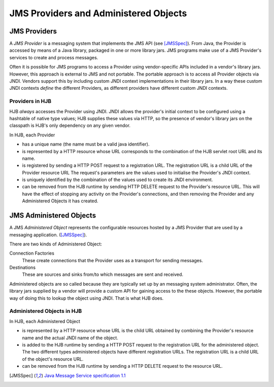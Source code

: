 JMS Providers and Administered Objects
======================================

JMS Providers
-------------

A *JMS Provider* is a messaging system that implements the JMS API
(see [JMSSpec]_).  From Java, the Provider is accessed by means of a
Java library, packaged in one or more library jars.  JMS programs make
use of a JMS Provider's services to create and process messages.

Often it is possible for JMS programs to access a Provider using
vendor-specific APIs included in a vendor's library jars. However,
this approach is external to JMS and not portable.  The portable
approach is to access all Provider objects via JNDI.  Vendors support
this by including custom JNDI context implementations in their library
jars.  In a way these custom JNDI contexts *define* the different
Providers, as different providers have different custom JNDI contexts.

Providers in HJB
++++++++++++++++

HJB *always* accesses the Provider using JNDI.  JNDI allows the
provider's initial context to be configured using a hashtable of
native type values; HJB supplies these values via HTTP, so the
presence of vendor's library jars on the classpath is HJB's only
dependency on any given vendor.

In HJB, each Provider

* has a unique name (the name must be a valid java identifier).

* is represented by a HTTP resource whose URL corresponds to the
  combination of the HJB servlet root URL and its name.

* is registered by sending a HTTP POST request to a registration
  URL. The registration URL is a child URL of the Provider resource
  URL The request's parameters are the values used to initialise the
  Provider's JNDI context.

* is uniquely identified by the combination of the values used to
  create its JNDI environment.

* can be removed from the HJB runtime by sending HTTP DELETE request
  to the Provider's resource URL.  This will have the effect of
  stopping any activity on the Provider's connections, and then
  removing the Provider and any Administered Objects it has created.

JMS Administered Objects
------------------------

A JMS *Administered Object* represents the configurable resources
hosted by a JMS Provider that are used by a messaging application.
([JMSSpec]_).

There are two kinds of Administered Object:

Connection Factories
  These create connections that the Provider uses as a transport for
  sending messages.

Destinations
  These are sources and sinks from/to which messages are sent and
  received.

Administered objects are so called because they are typically set up
by an messaging system administrator.  Often, the library jars
supplied by a vendor will provide a custom API for gaining access to
the these objects. However, the portable way of doing this to lookup
the object using JNDI.  That is what HJB does.

Administered Objects in HJB
+++++++++++++++++++++++++++

In HJB, each Administered Object

* is represented by a HTTP resource whose URL is the child URL
  obtained by combining the Provider's resource name and the actual
  JNDI name of the object.

* is added to the HJB runtime by sending a HTTP POST request to the
  registration URL for the administered object. The two different
  types administered objects have different registration URLs. The
  registration URL is a child URL of the object's resource URL.

* can be removed from the HJB runtime by sending a HTTP DELETE request
  to the resource URL.

.. [JMSSpec] `Java Message Service specification 1.1
  <http://java.sun.com/products/jms/docs.html>`_

.. Copyright (C) 2006 Tim Emiola